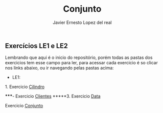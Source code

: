 #+title: Conjunto
#+author: Javier Ernesto Lopez del real

** Exercícios LE1 e LE2

Lembrando que aqui é o inicio do repositório, porém todas as pastas dos exercicios tem esse campo para ler,
para acessar cada exercicio é so clicar nos links abaixo, ou ir navegando pelas pastas acima:

- LE1:

***** 1. Exercicio [[https://github.com/Javiercuba/Estruturas_de_dados1/tree/master/LE1/Cilindro#cilindro][Cilindro]]
*****- Exercicio [[https://github.com/Javiercuba/Estruturas_de_dados1/tree/master/LE1/Clientes#clientes][Clientes]]
*****3. Exercicio [[https://github.com/Javiercuba/Estruturas_de_dados1/tree/master/LE1/Data#data][Data]]
***** Exercicio [[https://github.com/Javiercuba/Estruturas_de_dados1/tree/master/LE1/Conjunto#conjunto][Conjunto]]

